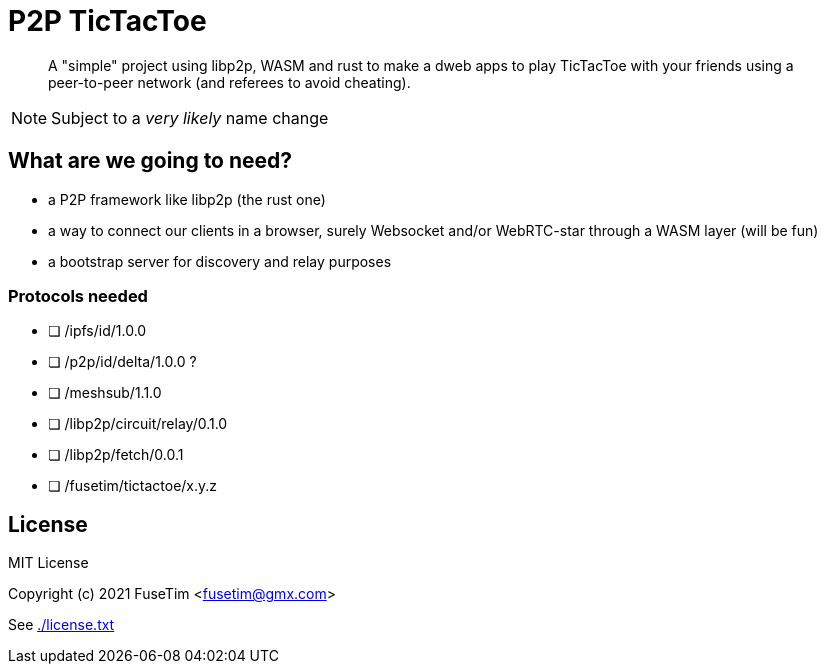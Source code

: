 = P2P TicTacToe

[abstract]
A "simple" project using libp2p, WASM and rust to make a dweb apps to play TicTacToe with your friends using a peer-to-peer network (and referees to avoid cheating).

NOTE: Subject to a _very likely_ name change

== What are we going to need?

- a P2P framework like libp2p (the rust one)
- a way to connect our clients in a browser, surely Websocket and/or WebRTC-star through a WASM layer (will be fun)
- a bootstrap server for discovery and relay purposes

=== Protocols needed

- [ ] /ipfs/id/1.0.0
- [ ] /p2p/id/delta/1.0.0 ?
- [ ] /meshsub/1.1.0
- [ ] /libp2p/circuit/relay/0.1.0
- [ ] /libp2p/fetch/0.0.1
- [ ] /fusetim/tictactoe/x.y.z
 
== License

MIT License

Copyright (c) 2021 FuseTim <fusetim@gmx.com>

See link:./license.txt[]